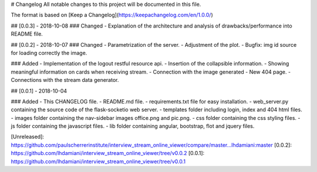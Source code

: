# Changelog
All notable changes to this project will be documented in this file.

The format is based on [Keep a Changelog](https://keepachangelog.com/en/1.0.0/)

## [0.0.3] - 2018-10-08
### Changed
- Explanation of the architecture and analysis of drawbacks/performance into README file.

## [0.0.2] - 2018-10-07
### Changed
- Parametrization of the server.
- Adjustment of the plot.
- Bugfix: img id source for loading correctly the image.

### Added
- Implementation of the logout restful resource api.
- Insertion of the collapsible information.
- Showing meaningful information on cards when receiving stream.
- Connection with the image generated
- New 404 page.
- Connections with the stream data generator.

## [0.0.1] - 2018-10-04

### Added
- This CHANGELOG file.
- README.md file.
- requirements.txt file for easy installation.
- web_server.py containing the source code of the flask-socketio web server.
- templates folder including login, index and 404 html files.
- images folder containing the nav-sidebar images office.png and pic.png.
- css folder containing the css styling files.
- js folder containing the javascript files.
- lib folder containing angular, bootstrap, flot and jquery files. 

[Unreleased]: https://github.com/paulscherrerinstitute/interview_stream_online_viewer/compare/master...lhdamiani:master
[0.0.2]: https://github.com/lhdamiani/interview_stream_online_viewer/tree/v0.0.2
[0.0.1]: https://github.com/lhdamiani/interview_stream_online_viewer/tree/v0.0.1


